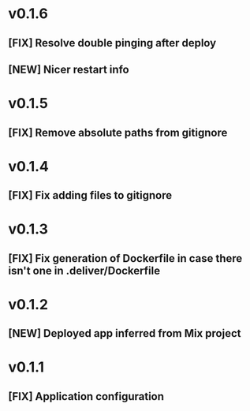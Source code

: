 * v0.1.6

** [FIX] Resolve double pinging after deploy
** [NEW] Nicer restart info

* v0.1.5

** [FIX] Remove absolute paths from gitignore

* v0.1.4

** [FIX] Fix adding files to gitignore

* v0.1.3

** [FIX] Fix generation of Dockerfile in case there isn't one in .deliver/Dockerfile

* v0.1.2

** [NEW] Deployed app inferred from Mix project

* v0.1.1

** [FIX] Application configuration
